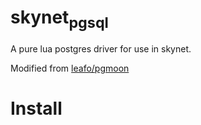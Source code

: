 * skynet_pgsql
A pure lua postgres driver for use in skynet.

Modified from [[https://github.com/leafo/pgmoon][leafo/pgmoon]]

* Install
